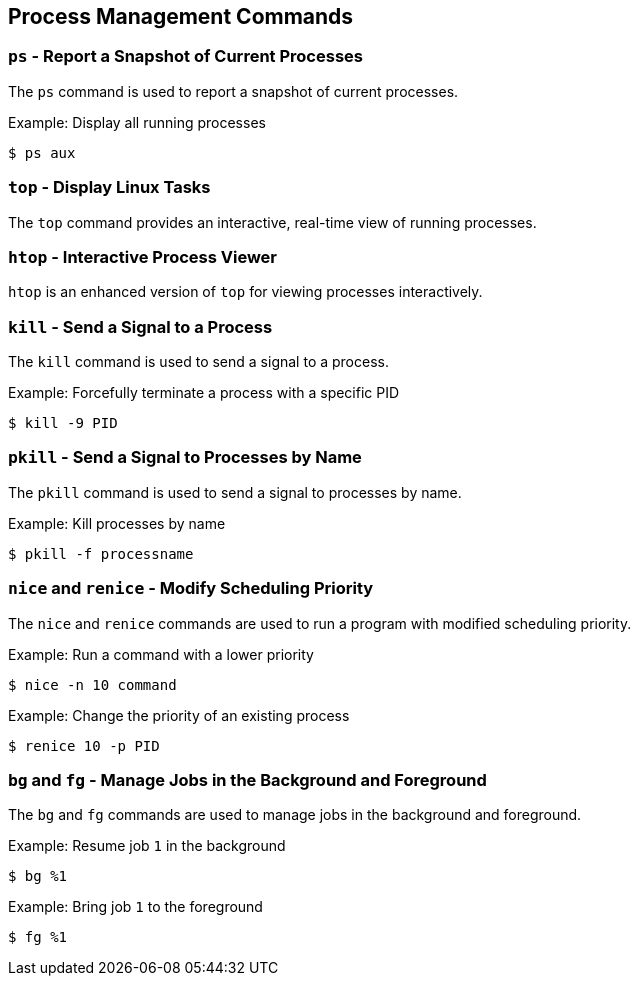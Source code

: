 == Process Management Commands

=== `ps` - Report a Snapshot of Current Processes

The `ps` command is used to report a snapshot of current processes.

.Example: Display all running processes
[source, bash]
----
$ ps aux
----

=== `top` - Display Linux Tasks

The `top` command provides an interactive, real-time view of running processes.

=== `htop` - Interactive Process Viewer

`htop` is an enhanced version of `top` for viewing processes interactively.

=== `kill` - Send a Signal to a Process

The `kill` command is used to send a signal to a process.

.Example: Forcefully terminate a process with a specific PID
[source, bash]
----
$ kill -9 PID
----

=== `pkill` - Send a Signal to Processes by Name

The `pkill` command is used to send a signal to processes by name.

.Example: Kill processes by name
[source, bash]
----
$ pkill -f processname
----

=== `nice` and `renice` - Modify Scheduling Priority

The `nice` and `renice` commands are used to run a program with modified scheduling priority.

.Example: Run a command with a lower priority
[source, bash]
----
$ nice -n 10 command
----

.Example: Change the priority of an existing process
[source, bash]
----
$ renice 10 -p PID
----

=== `bg` and `fg` - Manage Jobs in the Background and Foreground

The `bg` and `fg` commands are used to manage jobs in the background and foreground.

.Example: Resume job `1` in the background
[source, bash]
----
$ bg %1
----

.Example: Bring job `1` to the foreground
[source, bash]
----
$ fg %1
----
